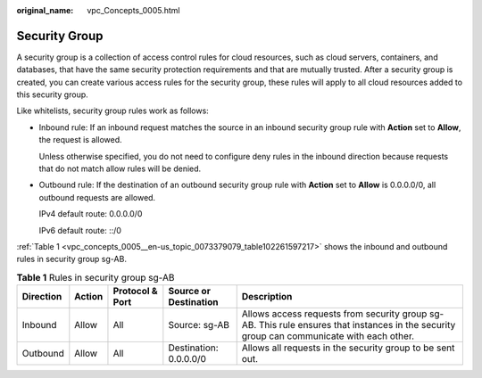 :original_name: vpc_Concepts_0005.html

.. _vpc_Concepts_0005:

Security Group
==============

A security group is a collection of access control rules for cloud resources, such as cloud servers, containers, and databases, that have the same security protection requirements and that are mutually trusted. After a security group is created, you can create various access rules for the security group, these rules will apply to all cloud resources added to this security group.

Like whitelists, security group rules work as follows:

-  Inbound rule: If an inbound request matches the source in an inbound security group rule with **Action** set to **Allow**, the request is allowed.

   Unless otherwise specified, you do not need to configure deny rules in the inbound direction because requests that do not match allow rules will be denied.

-  Outbound rule: If the destination of an outbound security group rule with **Action** set to **Allow** is 0.0.0.0/0, all outbound requests are allowed.

   IPv4 default route: 0.0.0.0/0

   IPv6 default route: ::/0

:ref:`Table 1 <vpc_concepts_0005__en-us_topic_0073379079_table102261597217>` shows the inbound and outbound rules in security group sg-AB.

.. _vpc_concepts_0005__en-us_topic_0073379079_table102261597217:

.. table:: **Table 1** Rules in security group sg-AB

   +-----------+--------+-----------------+------------------------+-------------------------------------------------------------------------------------------------------------------------------------------+
   | Direction | Action | Protocol & Port | Source or Destination  | Description                                                                                                                               |
   +===========+========+=================+========================+===========================================================================================================================================+
   | Inbound   | Allow  | All             | Source: sg-AB          | Allows access requests from security group sg-AB. This rule ensures that instances in the security group can communicate with each other. |
   +-----------+--------+-----------------+------------------------+-------------------------------------------------------------------------------------------------------------------------------------------+
   | Outbound  | Allow  | All             | Destination: 0.0.0.0/0 | Allows all requests in the security group to be sent out.                                                                                 |
   +-----------+--------+-----------------+------------------------+-------------------------------------------------------------------------------------------------------------------------------------------+
